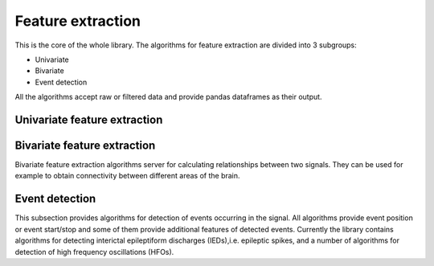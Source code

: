 Feature extraction
======================
This is the core of the whole library. The algorithms for feature extraction are divided into 3 subgroups:

- Univariate
- Bivariate
- Event detection

All the algorithms accept raw or filtered data and provide pandas dataframes as their output.


Univariate feature extraction
*********************************



Bivariate feature extraction
*********************************
Bivariate feature extraction algorithms server for calculating relationships between two signals. They can be used for example to obtain connectivity between different areas of the brain.

Event detection
*********************************
This subsection provides algorithms for detection of events occurring in the signal. All algorithms provide event position or event start/stop and some of them provide additional features of detected events. Currently the library contains algorithms for detecting interictal epileptiform discharges (IEDs),i.e. epileptic spikes, and a number of algorithms for detection of high frequency oscillations (HFOs).
